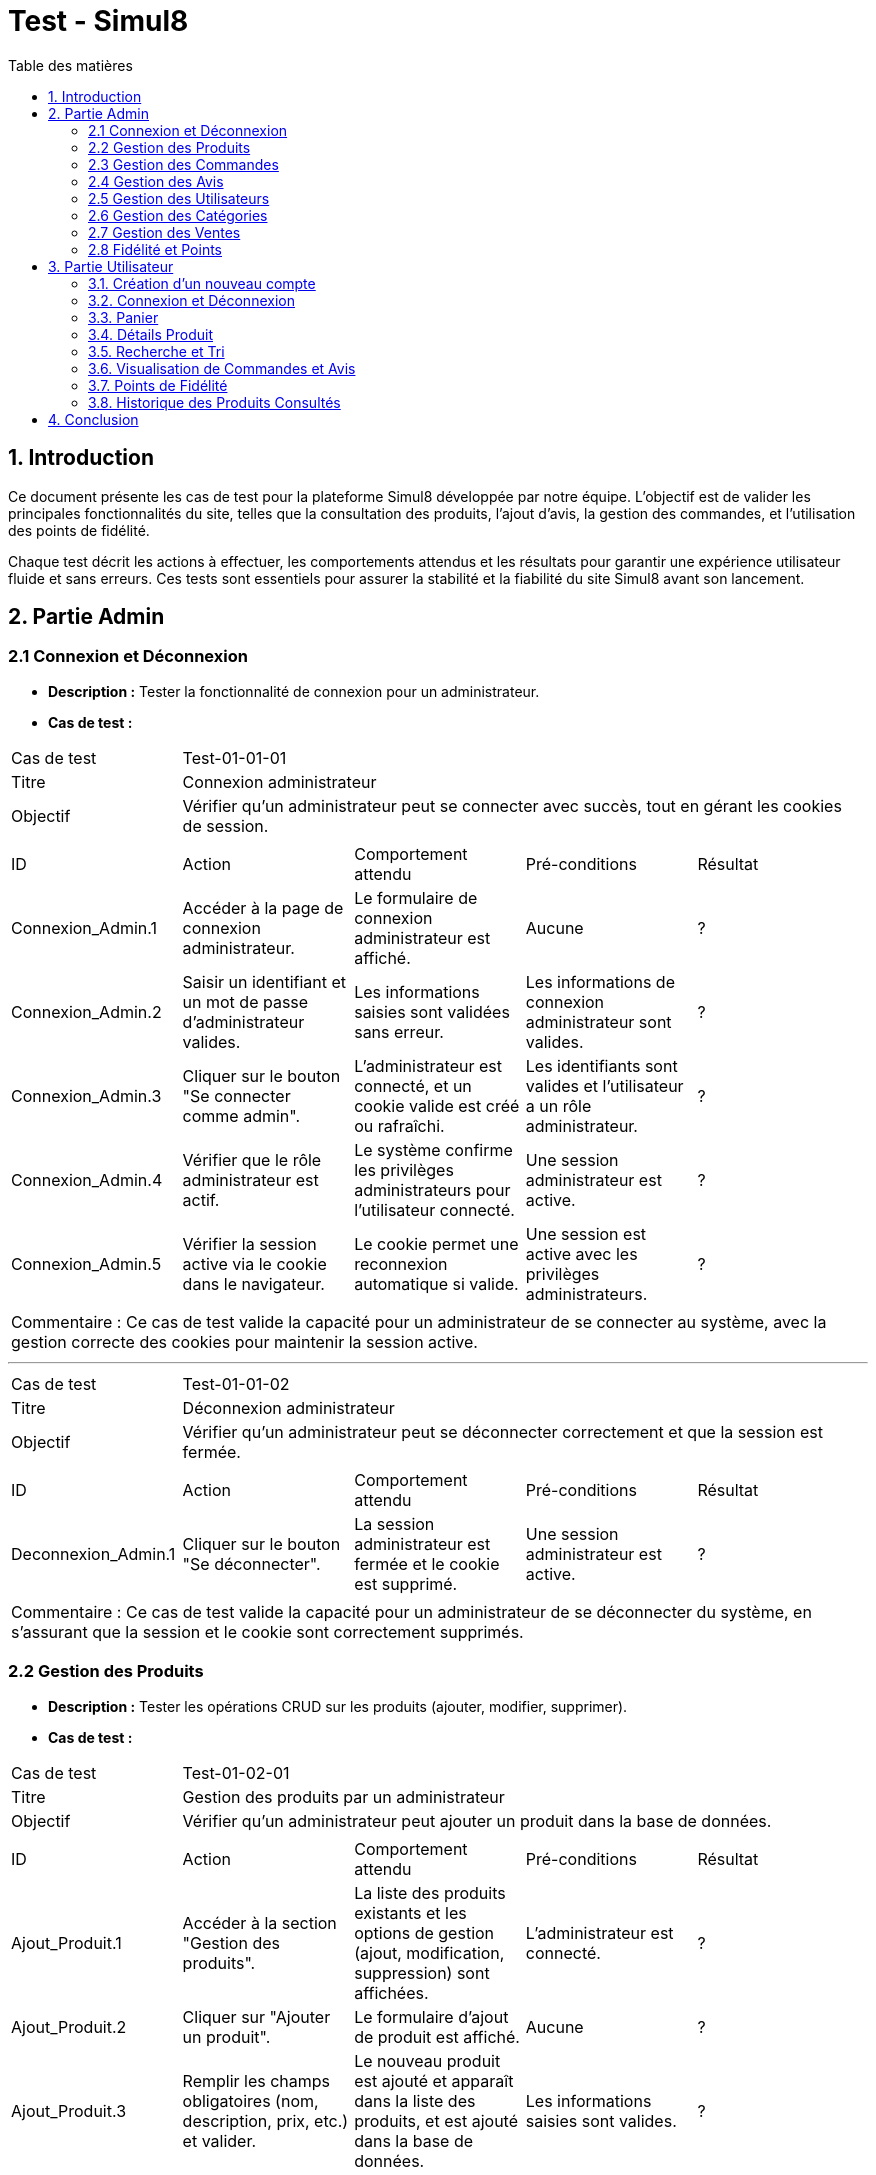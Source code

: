 = Test - Simul8
:toc:
:toc-title: Table des matières
:toclevels: 4

== 1. Introduction
Ce document présente les cas de test pour la plateforme Simul8 développée par notre équipe. L'objectif est de valider les principales fonctionnalités du site, telles que la consultation des produits, l'ajout d'avis, la gestion des commandes, et l'utilisation des points de fidélité.

Chaque test décrit les actions à effectuer, les comportements attendus et les résultats pour garantir une expérience utilisateur fluide et sans erreurs. Ces tests sont essentiels pour assurer la stabilité et la fiabilité du site Simul8 avant son lancement.

== 2. Partie Admin

=== 2.1 Connexion et Déconnexion

- **Description :** Tester la fonctionnalité de connexion pour un administrateur.
- **Cas de test :**

|====
|Cas de test 4+|Test-01-01-01
|Titre 4+|Connexion administrateur
|Objectif 4+|Vérifier qu'un administrateur peut se connecter avec succès, tout en gérant les cookies de session.
5+|
^|ID ^|Action ^|Comportement attendu ^|Pré-conditions ^|Résultat
^|Connexion_Admin.1 ^|Accéder à la page de connexion administrateur. ^|Le formulaire de connexion administrateur est affiché. ^|Aucune ^|?
^|Connexion_Admin.2 ^|Saisir un identifiant et un mot de passe d'administrateur valides. ^|Les informations saisies sont validées sans erreur. ^|Les informations de connexion administrateur sont valides. ^|?
^|Connexion_Admin.3 ^|Cliquer sur le bouton "Se connecter comme admin". ^|L'administrateur est connecté, et un cookie valide est créé ou rafraîchi. ^|Les identifiants sont valides et l'utilisateur a un rôle administrateur. ^|?
^|Connexion_Admin.4 ^|Vérifier que le rôle administrateur est actif. ^|Le système confirme les privilèges administrateurs pour l'utilisateur connecté. ^|Une session administrateur est active. ^|?
^|Connexion_Admin.5 ^|Vérifier la session active via le cookie dans le navigateur. ^|Le cookie permet une reconnexion automatique si valide. ^|Une session est active avec les privilèges administrateurs. ^|?
5+|
5+|Commentaire :
Ce cas de test valide la capacité pour un administrateur de se connecter au système, avec la gestion correcte des cookies pour maintenir la session active.
|====


---


|====
|Cas de test 4+|Test-01-01-02
|Titre 4+|Déconnexion administrateur
|Objectif 4+|Vérifier qu'un administrateur peut se déconnecter correctement et que la session est fermée.
5+|
^|ID ^|Action ^|Comportement attendu ^|Pré-conditions ^|Résultat
^|Deconnexion_Admin.1 ^|Cliquer sur le bouton "Se déconnecter". ^|La session administrateur est fermée et le cookie est supprimé. ^|Une session administrateur est active. ^|?
5+|
5+|Commentaire :
Ce cas de test valide la capacité pour un administrateur de se déconnecter du système, en s'assurant que la session et le cookie sont correctement supprimés.
|====


=== 2.2 Gestion des Produits

- **Description :** Tester les opérations CRUD sur les produits (ajouter, modifier, supprimer).
- **Cas de test :**

|====
|Cas de test 4+|Test-01-02-01
|Titre 4+|Gestion des produits par un administrateur
|Objectif 4+|Vérifier qu'un administrateur peut ajouter un produit dans la base de données.
5+|
^|ID ^|Action ^|Comportement attendu ^|Pré-conditions ^|Résultat
^|Ajout_Produit.1 ^|Accéder à la section "Gestion des produits". ^|La liste des produits existants et les options de gestion (ajout, modification, suppression) sont affichées. ^|L'administrateur est connecté. ^|?
^|Ajout_Produit.2 ^|Cliquer sur "Ajouter un produit". ^|Le formulaire d'ajout de produit est affiché. ^|Aucune ^|?
^|Ajout_Produit.3 ^|Remplir les champs obligatoires (nom, description, prix, etc.) et valider. ^|Le nouveau produit est ajouté et apparaît dans la liste des produits, et est ajouté dans la base de données. ^|Les informations saisies sont valides. ^|?
5+|
5+|Commentaire :
Ce cas de test valide l'ajout d'un produit par l'administrateur, en s'assurant que le produit est bien enregistré dans la base de données et affiché correctement dans la liste des produits.
|====


---


|====
|Cas de test 4+|Test-01-02-02
|Titre 4+|Modification des produits par un administrateur
|Objectif 4+|Vérifier qu'un administrateur peut modifier les informations d'un produit existant.
5+|
^|ID ^|Action ^|Comportement attendu ^|Pré-conditions ^|Résultat
^|Modification_Produit.1 ^|Accéder à la section "Gestion des produits". ^|La liste des produits existants et les options de gestion (ajout, modification, suppression) sont affichées. ^|L'administrateur est connecté. ^|?
^|Modification_Produit.2 ^|Sélectionner un produit existant et cliquer sur "Modifier". ^|Le formulaire de modification du produit sélectionné est affiché. ^|Le produit existe dans la base de données. ^|?
^|Modification_Produit.3 ^|Modifier les informations nécessaires et valider. ^|Les modifications sont enregistrées dans la base de données, et la liste des produits est mise à jour. ^|Les informations saisies sont valides. ^|?
5+|
5+|Commentaire :
Ce cas de test valide la capacité de l'administrateur à modifier un produit, en vérifiant que les changements sont enregistrés correctement dans la base de données et affichés à jour dans l'interface utilisateur.
|====


---


|====
|Cas de test 4+|Test-01-02-03
|Titre 4+|Suppression des produits par un administrateur
|Objectif 4+|Vérifier qu'un administrateur peut supprimer un produit de la base de données.
5+|
^|ID ^|Action ^|Comportement attendu ^|Pré-conditions ^|Résultat
^|Suppression_Produit.1 ^|Accéder à la section "Gestion des produits". ^|La liste des produits existants et les options de gestion (ajout, modification, suppression) sont affichées. ^|L'administrateur est connecté. ^|?
^|Suppression_Produit.2 ^|Sélectionner un produit existant et cliquer sur "Supprimer". ^|Le produit est supprimé de la base de données, et il disparaît de la liste des produits. ^|Le produit existe dans la base de données. ^|?
5+|
5+|Commentaire :
Ce cas de test valide la capacité de l'administrateur à supprimer un produit, en vérifiant que la suppression est correctement appliquée dans la base de données et que le produit ne figure plus dans la liste.
|====


=== 2.3 Gestion des Commandes
- **Fichier :** `ADM-gérer-commandes.png`
- **Description :** Tester la gestion des commandes (visualisation, modification, suppression).
- **Cas de test :**

|====
|Cas de test 4+|Test-03-01-01
|Titre 4+|Consultation des commandes par un administrateur
|Objectif 4+|Vérifier qu'un administrateur peut consulter la liste des commandes existantes dans le système.
5+|
^|ID ^|Action ^|Comportement attendu ^|Pré-conditions ^|Résultat
^|Consultation_Commande.1 ^|Accéder à la section "Consultation des commandes". ^|La liste des commandes s'affiche correctement avec toutes les informations nécessaires. ^|L'administrateur est connecté. ^|?
5+|
5+|Commentaire :
Ce cas de test valide la capacité d'un administrateur à consulter les commandes disponibles dans le système.
|====


---


|====
|Cas de test 4+|Test-03-01-02
|Titre 4+|Mise à jour du statut d'une commande
|Objectif 4+|Vérifier qu'un administrateur peut modifier le statut d'une commande dans le système.
5+|
^|ID ^|Action ^|Comportement attendu ^|Pré-conditions ^|Résultat
^|Mise_à_jour_Commande.1 ^|Sélectionner une commande existante et modifier son statut. ^|Le statut de la commande est mis à jour et enregistré dans le système. ^|L'administrateur est connecté et une commande existe. ^|?
5+|
5+|Commentaire :
Ce cas de test valide la capacité de l'administrateur à changer le statut d'une commande.
|====


---


|====
|Cas de test 4+|Test-03-01-03
|Titre 4+|Suppression d'une commande
|Objectif 4+|Vérifier qu'un administrateur peut supprimer une commande du système.
5+|
^|ID ^|Action ^|Comportement attendu ^|Pré-conditions ^|Résultat
^|Suppression_Commande.1 ^|Sélectionner une commande existante et cliquer sur "Supprimer". ^|La commande est supprimée du système et n'apparaît plus dans la liste des commandes. ^|L'administrateur est connecté et une commande existe. ^|?
5+|
5+|Commentaire :
Ce cas de test valide la capacité de l'administrateur à supprimer une commande du système.
|====

=== 2.4 Gestion des Avis
- **Description :** Tester la gestion des avis utilisateurs sur les produits.
- **Cas de test :**

|====
|Cas de test 4+|Test-01-04-01
|Titre 4+|Consultation des avis produits par un administrateur
|Objectif 4+|Vérifier qu'un administrateur peut consulter les avis des produits.
5+|
^|ID ^|Action ^|Comportement attendu ^|Pré-conditions ^|Résultat
^|Consulter_Avis.1 ^|Accéder à la section "Avis produits". ^|La liste des avis sur les produits est affichée. ^|L'administrateur est connecté. ^|?
^|Consulter_Avis.2 ^|Sélectionner un produit pour voir ses avis. ^|Les avis spécifiques au produit sélectionné sont affichés. ^|Un produit avec des avis est disponible. ^|?
5+|
5+|Commentaire :
Ce cas de test valide la capacité d'un administrateur à consulter les avis utilisateurs sur les produits.
|====


---


|====
|Cas de test 4+|Test-01-04-02
|Titre 4+|Suppression d'un avis produit par un administrateur
|Objectif 4+|Vérifier qu'un administrateur peut supprimer un avis utilisateur sur un produit.
5+|
^|ID ^|Action ^|Comportement attendu ^|Pré-conditions ^|Résultat
^|Suppression_Avis.1 ^|Accéder à la section "Avis produits". ^|La liste des avis sur les produits est affichée. ^|L'administrateur est connecté. ^|?
^|Suppression_Avis.2 ^|Sélectionner un avis à supprimer et cliquer sur "Supprimer". ^|L'avis est supprimé de la liste des avis. ^|Un avis valide est disponible pour suppression. ^|?
5+|
5+|Commentaire :
Ce cas de test valide la capacité d'un administrateur à supprimer un avis utilisateur sur un produit.
|====


---


|====
|Cas de test 4+|Test-01-04-03
|Titre 4+|Réponse à un avis produit par un administrateur
|Objectif 4+|Vérifier qu'un administrateur peut répondre à un avis utilisateur sur un produit.
5+|
^|ID ^|Action ^|Comportement attendu ^|Pré-conditions ^|Résultat
^|Reponse_Avis.1 ^|Accéder à la section "Avis produits". ^|La liste des avis sur les produits est affichée. ^|L'administrateur est connecté. ^|?
^|Reponse_Avis.2 ^|Sélectionner un avis et cliquer sur "Répondre". ^|Un champ de réponse est affiché pour rédiger une réponse. ^|Un avis est sélectionné. ^|?
^|Reponse_Avis.3 ^|Saisir une réponse et cliquer sur "Envoyer". ^|La réponse est ajoutée à l'avis et affichée sous celui-ci. ^|Une réponse est saisie. ^|?
5+|
5+|Commentaire :
Ce cas de test valide la capacité d'un administrateur à répondre à un avis utilisateur sur un produit.
|====

=== 2.5 Gestion des Utilisateurs
- **Fichier :** `ADM-gérer-utilisateurs.png`
- **Description :** Tester la gestion des utilisateurs par un administrateur.
- **Cas de test :**

|====
|Cas de test 4+|Test-01-05-01
|Titre 4+|Consultation de la liste des utilisateurs
|Objectif 4+|Vérifier qu'un administrateur peut consulter la liste des utilisateurs.
5+|
^|ID ^|Action ^|Comportement attendu ^|Pré-conditions ^|Résultat
^|Consulter_Utilisateurs.1 ^|Accéder à la section "Gestion des utilisateurs". ^|La liste complète des utilisateurs est affichée. ^|L'administrateur est connecté. ^|?
^|Consulter_Utilisateurs.2 ^|Utiliser les options de recherche/filtrage pour trouver un utilisateur spécifique. ^|Les résultats affichent les utilisateurs correspondant aux critères de recherche. ^|Des utilisateurs existent dans le système. ^|?
5+|
5+|Commentaire :
Ce cas de test valide la capacité d'un administrateur à consulter et rechercher des utilisateurs.
|====


---


|====
|Cas de test 4+|Test-01-05-02
|Titre 4+|Modification des informations d'un utilisateur
|Objectif 4+|Vérifier qu'un administrateur peut modifier les informations d'un utilisateur existant.
5+|
^|ID ^|Action ^|Comportement attendu ^|Pré-conditions ^|Résultat
^|Modifier_Utilisateur.1 ^|Accéder à la liste des utilisateurs et sélectionner un utilisateur existant. ^|Les informations de l'utilisateur sélectionné sont affichées dans un formulaire de modification. ^|L'utilisateur existe dans la base de données. ^|?
^|Modifier_Utilisateur.2 ^|Modifier les informations (nom, email, rôle, etc.) et valider. ^|Les modifications sont enregistrées dans la base de données, et la liste des utilisateurs est mise à jour. ^|Les informations saisies sont valides. ^|?
5+|
5+|Commentaire :
Ce cas de test valide la capacité d'un administrateur à modifier les informations des utilisateurs.
|====


---


|====
|Cas de test 4+|Test-01-05-03
|Titre 4+|Suppression d'un utilisateur
|Objectif 4+|Vérifier qu'un administrateur peut supprimer un utilisateur.
5+|
^|ID ^|Action ^|Comportement attendu ^|Pré-conditions ^|Résultat
^|Suppression_Utilisateur.1 ^|Accéder à la liste des utilisateurs et sélectionner un utilisateur à supprimer. ^|L'utilisateur est sélectionné pour suppression. ^|L'utilisateur existe dans la base de données. ^|?
^|Suppression_Utilisateur.2 ^|Confirmer la suppression. ^|L'utilisateur est supprimé de la base de données et n'apparaît plus dans la liste. ^|Un utilisateur valide est sélectionné. ^|?
5+|
5+|Commentaire :
Ce cas de test valide la capacité d'un administrateur à supprimer un utilisateur du système.
|====


=== 2.6 Gestion des Catégories
- **Description :** Tester la gestion des catégories (ajout, modification, suppression).

|====
|Cas de test 4+|Test-01-06-01
|Titre 4+|Création d'une catégorie
|Objectif 4+|Vérifier qu'un administrateur peut ajouter une nouvelle catégorie.
5+|
^|ID ^|Action ^|Comportement attendu ^|Pré-conditions ^|Résultat
^|Creation_Categorie.1 ^|Accéder à la section "Gestion des catégories". ^|La liste actuelle des catégories est affichée. ^|L'administrateur est connecté. ^|?
^|Creation_Categorie.2 ^|Cliquer sur "Créer une catégorie". ^|Le formulaire d'ajout de catégorie est affiché. ^|Aucune ^|?
^|Creation_Categorie.3 ^|Remplir les informations nécessaires et valider. ^|La nouvelle catégorie est ajoutée au système et apparaît dans la liste. ^|Les informations saisies sont valides. ^|?
5+|
5+|Commentaire :
Ce cas de test valide la capacité d'un administrateur à créer une catégorie dans le système.
|====

---

|====
|Cas de test 4+|Test-01-06-02
|Titre 4+|Modification d'une catégorie
|Objectif 4+|Vérifier qu'un administrateur peut modifier une catégorie existante.
5+|
^|ID ^|Action ^|Comportement attendu ^|Pré-conditions ^|Résultat
^|Modification_Categorie.1 ^|Accéder à la section "Gestion des catégories". ^|La liste actuelle des catégories est affichée. ^|L'administrateur est connecté. ^|?
^|Modification_Categorie.2 ^|Sélectionner une catégorie existante et cliquer sur "Modifier". ^|Le formulaire de modification de catégorie est affiché. ^|Une catégorie existe dans le système. ^|?
^|Modification_Categorie.3 ^|Modifier les informations nécessaires et valider. ^|Les modifications sont enregistrées et apparaissent dans la liste. ^|Les informations modifiées sont valides. ^|?
5+|
5+|Commentaire :
Ce cas de test valide la capacité d'un administrateur à modifier une catégorie existante dans le système.
|====

---

|====
|Cas de test 4+|Test-01-06-03
|Titre 4+|Suppression d'une catégorie
|Objectif 4+|Vérifier qu'un administrateur peut supprimer une catégorie existante.
5+|
^|ID ^|Action ^|Comportement attendu ^|Pré-conditions ^|Résultat
^|Suppression_Categorie.1 ^|Accéder à la section "Gestion des catégories". ^|La liste actuelle des catégories est affichée. ^|L'administrateur est connecté. ^|?
^|Suppression_Categorie.2 ^|Sélectionner une catégorie et cliquer sur "Supprimer". ^|Une boîte de confirmation est affichée. ^|Une catégorie existe dans le système. ^|?
^|Suppression_Categorie.3 ^|Confirmer la suppression. ^|La catégorie est supprimée du système et ne figure plus dans la liste. ^|La confirmation est validée. ^|?
5+|
5+|Commentaire :
Ce cas de test valide la capacité d'un administrateur à supprimer une catégorie dans le système.
|====


=== 2.7 Gestion des Ventes
- **Description :** Tester la visualisation de l'historique des produits et des ventes.

|====
|Cas de test 4+|Test-01-07-01
|Titre 4+|Consulter les ventes par produit
|Objectif 4+|Vérifier qu'un administrateur peut consulter l'historique des ventes par produit.
5+|
^|ID ^|Action ^|Comportement attendu ^|Pré-conditions ^|Résultat
^|Consultation_Ventes_Produit.1 ^|Accéder à la section "Gestion des ventes". ^|La liste des options de consultation est affichée. ^|L'administrateur est connecté. ^|?
^|Consultation_Ventes_Produit.2 ^|Sélectionner l'option "Consulter les ventes par produit". ^|La liste des produits avec leurs statistiques de vente est affichée. ^|Des ventes de produits existent dans le système. ^|?
^|Consultation_Ventes_Produit.3 ^|Rechercher un produit spécifique ou filtrer les résultats. ^|Les résultats sont mis à jour selon les critères de recherche ou de filtre. ^|Le critère de recherche ou de filtre est valide. ^|?
5+|
5+|Commentaire :
Ce cas de test valide la capacité d'un administrateur à visualiser les ventes classées par produit.
|====

---

|====
|Cas de test 4+|Test-01-07-02
|Titre 4+|Consulter les ventes par catégorie
|Objectif 4+|Vérifier qu'un administrateur peut consulter l'historique des ventes par catégorie.
5+|
^|ID ^|Action ^|Comportement attendu ^|Pré-conditions ^|Résultat
^|Consultation_Ventes_Categorie.1 ^|Accéder à la section "Gestion des ventes". ^|La liste des options de consultation est affichée. ^|L'administrateur est connecté. ^|?
^|Consultation_Ventes_Categorie.2 ^|Sélectionner l'option "Consulter les ventes par catégorie". ^|La liste des catégories avec leurs statistiques de vente est affichée. ^|Des ventes enregistrées existent dans le système. ^|?
^|Consultation_Ventes_Categorie.3 ^|Rechercher une catégorie spécifique ou filtrer les résultats. ^|Les résultats sont mis à jour selon les critères de recherche ou de filtre. ^|Le critère de recherche ou de filtre est valide. ^|?
5+|
5+|Commentaire :
Ce cas de test valide la capacité d'un administrateur à visualiser les ventes classées par catégorie.
|====

---

|====
|Cas de test 4+|Test-01-07-03
|Titre 4+|Exporter les données des ventes
|Objectif 4+|Vérifier qu'un administrateur peut exporter les données des ventes sous forme de fichier.
5+|
^|ID ^|Action ^|Comportement attendu ^|Pré-conditions ^|Résultat
^|Exportation_Ventes.1 ^|Accéder à la section "Gestion des ventes". ^|La liste des options de consultation est affichée. ^|L'administrateur est connecté. ^|?
^|Exportation_Ventes.2 ^|Cliquer sur "Exporter les données des ventes". ^|Une boîte de dialogue pour choisir le format d'export (CSV, Excel, etc.) est affichée. ^|Des ventes enregistrées existent dans le système. ^|?
^|Exportation_Ventes.3 ^|Sélectionner le format d'export et valider. ^|Le fichier contenant les données des ventes est téléchargé. ^|Un format valide est choisi. ^|?
5+|
5+|Commentaire :
Ce cas de test valide la capacité d'un administrateur à exporter les données des ventes pour une analyse externe.
|====


=== 2.8 Fidélité et Points
- **Description :** Tester les fonctionnalités liées au programme de fidélité.

|====
|Cas de test 4+|Test-01-08-01
|Titre 4+|Consultation des points de fidélité d'un utilisateur
|Objectif 4+|Vérifier qu'un administrateur peut consulter les points de fidélité attribués à un utilisateur.
5+|
^|ID ^|Action ^|Comportement attendu ^|Pré-conditions ^|Résultat
^|Consultation_Points.1 ^|Accéder à la section "Programme de fidélité". ^|La liste des utilisateurs avec leurs points de fidélité est affichée. ^|L'administrateur est connecté. ^|?
^|Consultation_Points.2 ^|Sélectionner un utilisateur. ^|Les détails des points de fidélité de l'utilisateur sont affichés. ^|L'utilisateur a des points de fidélité attribués. ^|?
5+|
5+|Commentaire :
Ce cas de test valide la capacité d'un administrateur à consulter les points de fidélité d'un utilisateur spécifique.
|====

---

|====
|Cas de test 4+|Test-01-08-02
|Titre 4+|Modification des points de fidélité d'un utilisateur
|Objectif 4+|Vérifier qu'un administrateur peut modifier les points de fidélité d'un utilisateur dans le système.
5+|
^|ID ^|Action ^|Comportement attendu ^|Pré-conditions ^|Résultat
^|Modification_Points.1 ^|Accéder à la section "Programme de fidélité". ^|La liste des utilisateurs avec leurs points de fidélité est affichée. ^|L'administrateur est connecté. ^|?
^|Modification_Points.2 ^|Sélectionner un utilisateur et cliquer sur "Modifier les points". ^|Le formulaire de modification des points de l'utilisateur est affiché. ^|L'utilisateur a des points de fidélité attribués. ^|?
^|Modification_Points.3 ^|Saisir une nouvelle valeur de points et valider. ^|Les points de l'utilisateur sont mis à jour et enregistrés dans le système. ^|Les informations saisies sont valides. ^|?
5+|
5+|Commentaire :
Ce cas de test valide la capacité d'un administrateur à modifier les points de fidélité d'un utilisateur dans le système.
|====


== 3. Partie Utilisateur
=== 3.1. Création d'un nouveau compte
- **Description :** Tester la fonctionnalité de créer un nouveau compte.
- **Cas de test :**

|====
|Cas de test 4+|Test-02-01-01
|Titre 4+|Créer un nouveau compte utilisateur
|Objectif 4+|Vérifier qu'un nouvel utilisateur peut s'inscrire avec succès.
5+|
^|ID ^|Action ^|Comportement attendu ^|Pré-conditions ^|Résultat
^|Inscription.1 ^|Accéder à la page d'inscription. ^|La page du formulaire d'inscription s'affiche correctement. ^|Aucune ^|?
^|Inscription.2 ^|Remplir le formulaire d'inscription avec des informations valides (nom, email, mot de passe, etc.). ^|Les informations saisies sont acceptées et le bouton "Valider" devient actif. ^|Aucune ^|?
^|Inscription.3 ^|Cliquer sur le bouton "Valider les informations". ^|Les informations sont vérifiées et validées par le système. ^|Les données fournies sont valides. ^|?
^|Inscription.4 ^|Créer un compte utilisateur. ^|Le compte est créé avec succès dans le système. ^|Les informations sont valides et non dupliquées. ^|?
^|Inscription.5 ^|Envoyer un email de confirmation. ^|Un email de confirmation est envoyé à l'adresse email fournie. ^|L'adresse email est valide et accessible. ^|?
5+|
5+|Commentaire :
Ce cas de test valide la procédure complète d'inscription pour un nouvel utilisateur, y compris la création de compte et l'envoi d'un email de confirmation.
|====

=== 3.2. Connexion et Déconnexion
- **Description :** Tester la fonctionnalité de connexion et déconnexion.
- **Cas de test :**

|====
|Cas de test 4+|Test-02-02-01
|Titre 4+|Connexion/Déconnexion utilisateur
|Objectif 4+|Vérifier que l'utilisateur peut se connecter et se déconnecter avec succès.
5+|
^|ID ^|Action ^|Comportement attendu ^|Pré-conditions ^|Résultat
^|Connexion.1 ^|Accéder à la page de connexion. ^|Le formulaire de connexion est affiché. ^|Aucune ^|?
^|Connexion.2 ^|Saisir un identifiant et un mot de passe valides. ^|Les informations saisies sont validées sans erreur. ^|Les informations de connexion sont valides. ^|?
^|Connexion.3 ^|Cliquer sur le bouton "Se connecter". ^|L'utilisateur est connecté, et un cookie valide est créé ou rafraîchi. ^|Les identifiants sont valides. ^|?
^|Deconnexion.1 ^|Cliquer sur le bouton "Se déconnecter". ^|La session est fermée et le cookie est supprimé. ^|Une session utilisateur est active. ^|?
5+|
5+|Commentaire :
Ce cas de test valide la capacité d'un utilisateur à se connecter et se déconnecter du système. Les cookies sont gérés correctement pour maintenir ou supprimer la session utilisateur.
|====

=== 3.3. Panier

- **Description :** Tester la fonctionnalité permettant à un utilisateur d'ajouter un produit au panier et d'afficher une confirmation.
- **Cas de test :**

|====
|Cas de test 4+|Test-02-03-01
|Titre 4+|Ajouter un produit au panier
|Objectif 4+|Vérifier qu'un utilisateur peut ajouter un produit au panier avec succès.
5+|
^|ID ^|Action ^|Comportement attendu ^|Pré-conditions ^|Résultat
^|Ajout_Panier.1 ^|Accéder à la page d'un produit. ^|Les détails du produit sélectionné sont affichés. ^|L'utilisateur est connecté ou non. ^|?
^|Ajout_Panier.2 ^|Cliquer sur le bouton "Ajouter au panier". ^|Le produit est ajouté au panier avec succès. ^|Le produit est en stock et l'utilisateur est connecté ^|?
^|Ajout_Panier.3 ^|Afficher la confirmation d'ajout. ^|Un message de confirmation est affiché, indiquant que le produit a été ajouté au panier. ^|Aucune ^|?
5+|
5+|Commentaire :
Ce cas de test valide la capacité d'un utilisateur à ajouter des produits au panier et à recevoir une confirmation claire et visible.
|====

- **Description :** Tester la fonctionnalité de pouvoir afficher le contenu du panier et de choisir de supprimé le produit du panier ou modifier la quantité et enfin de valider le panier 
- **Cas de test :**

|====
|Cas de test 4+|Test-02-03-02
|Titre 4+|Afficher le contenu du panier
|Objectif 4+|Vérifier qu'un utilisateur peut consulter le contenu de son panier.
5+|
^|ID ^|Action ^|Comportement attendu ^|Pré-conditions ^|Résultat
^|Panier_Affichage.1 ^|Accéder à la section "Mon Panier". ^|Le contenu actuel du panier est affiché avec les produits et leurs détails (nom, quantité, prix). ^|L'utilisateur a des produits dans son panier. ^|?
5+|
5+|Commentaire :
Ce cas de test valide que le contenu du panier est correctement affiché pour l'utilisateur.
|====


---


|====
|Cas de test 4+|Test-02-03-03
|Titre 4+|Modifier la quantité d’un produit dans le panier
|Objectif 4+|Vérifier qu’un utilisateur peut modifier la quantité d’un produit déjà présent dans le panier.
5+|
^|ID ^|Action ^|Comportement attendu ^|Pré-conditions ^|Résultat
^|Modifier_Quantité.1 ^|Accéder à la section "Mon Panier". ^|Le panier affiche tous les produits présents avec leurs quantités actuelles. ^|L’utilisateur a des produits dans son panier. ^|?
^|Modifier_Quantité.2 ^|Cliquer sur le champ de quantité d’un produit et entrer une nouvelle valeur. ^|La quantité est mise à jour et le total est recalculé automatiquement. ^|Le produit est en stock pour la quantité demandée. ^|?
5+|
5+|Commentaire :
Ce cas de test valide que la modification des quantités est possible et que le total du panier est correctement mis à jour.
|====

---


|====
|Cas de test 4+|Test-02-03-04
|Titre 4+|Supprimer un produit du panier
|Objectif 4+|Vérifier qu'un utilisateur peut supprimer un produit de son panier.
5+|
^|ID ^|Action ^|Comportement attendu ^|Pré-conditions ^|Résultat
^|Supprimer_Produit.1 ^|Accéder à la section "Mon Panier". ^|Le panier affiche tous les produits présents avec leurs détails. ^|L'utilisateur a des produits dans son panier. ^|?
^|Supprimer_Produit.2 ^|Cliquer sur le bouton "Supprimer" d'un produit. ^|Le produit est retiré du panier et le total est recalculé automatiquement. ^|Le produit est déjà ajouté au panier. ^|?
5+|
5+|Commentaire :
Ce cas de test valide la suppression d'un produit du panier et la mise à jour correcte des totaux.
|====


---


|====
|Cas de test 4+|Test-02-03-05
|Titre 4+|Valider le panier
|Objectif 4+|Vérifier qu'un utilisateur peut valider son panier pour passer à l'étape de paiement.
5+|
^|ID ^|Action ^|Comportement attendu ^|Pré-conditions ^|Résultat
^|Validation_Panier.1 ^|Cliquer sur le bouton "Valider le panier". ^|Le système redirige vers la page de paiement ou de confirmation de commande. ^|Le panier contient au moins un produit. ^|?
5+|
5+|Commentaire :
Ce cas de test valide que la transition entre le panier et l'étape de paiement fonctionne correctement.
|====


=== 3.4. Détails Produit
- **Description :** Tester la consultation des détails d'un produit.

|====
|Cas de test 4+|Test-02-04-01
|Titre 4+|Afficher les détails d'un produit
|Objectif 4+|Vérifier qu'un utilisateur peut consulter les détails d'un produit.
5+|
^|ID ^|Action ^|Comportement attendu ^|Pré-conditions ^|Résultat
^|Consultation_Produit.1 ^|Accéder à la page d'accueil ou effectuer une recherche. ^|La liste des produits disponibles est affichée. ^|L'utilisateur est connecté ou non connecté. ^|?
^|Consultation_Produit.2 ^|Cliquer sur un produit spécifique. ^|Les détails du produit sélectionné (prix, description, photos, avis, etc.) sont affichés. ^|Le produit sélectionné existe dans la base de données. ^|?
5+|
5+|Commentaire :
Ce cas de test valide la capacité de base d'un utilisateur à visualiser les détails d'un produit spécifique.
|====

---

|====
|Cas de test 4+|Test-02-04-02
|Titre 4+|Vérifier l'affichage des informations produit
|Objectif 4+|Vérifier que les informations associées à un produit sont correctement affichées.
5+|
^|ID ^|Action ^|Comportement attendu ^|Pré-conditions ^|Résultat
^|Informations_Produit.1 ^|Accéder à un produit spécifique depuis la liste ou la recherche. ^|Les informations principales (nom, prix, description) sont affichées correctement. ^|Le produit possède des informations enregistrées. ^|?
^|Informations_Produit.2 ^|Afficher les photos du produit. ^|Les photos du produit sont affichées en haute résolution. ^|Le produit dispose d'images associées. ^|?
^|Informations_Produit.3 ^|Afficher les avis et notes. ^|Les avis et notes des utilisateurs sont visibles et lisibles. ^|Des avis ont été enregistrés pour ce produit. ^|?
^|Informations_Produit.4 ^|Vérifier le stock et les options de regroupement. ^|Les informations de stock et de regroupement (variantes, couleurs, tailles) sont affichées. ^|Le produit possède des options enregistrées. ^|?
5+|
5+|Commentaire :
Ce cas de test vérifie que toutes les informations associées à un produit sont visibles, correctes et complètes pour l'utilisateur.
|====


=== 3.5. Recherche et Tri
- **Description :** Tester la visualisation des produits, l'application de filtres, et la consultation des détails d'un produit.
- **Cas de test :**

|====
|Cas de test 4+|Test-02-05-01
|Titre 4+|Rechercher et filtrer un produit
|Objectif 4+|Vérifier qu'un utilisateur peut afficher, filtrer, et voir les détails d'un produit.
5+|
^|ID ^|Action ^|Comportement attendu ^|Pré-conditions ^|Résultat
^|Recherche.1 ^|Afficher la liste des produits. ^|Une liste complète des produits disponibles est affichée. ^|Aucun filtre ou tri n'est appliqué. ^|?
^|Recherche.2 ^|Appliquer un filtre (ex : catégorie, marque). ^|La liste est filtrée selon les critères sélectionnés. ^|Des produits correspondent au filtre appliqué. ^|?
^|Recherche.3 ^|Cliquer sur un produit dans la liste. ^|Les détails complets du produit sélectionné sont affichés. ^|Le produit sélectionné est disponible. ^|?
5+|
5+|Commentaire :
Ce cas de test valide la capacité de l'utilisateur à rechercher et filtrer des produits, ainsi qu'à consulter leurs détails.
|====


- **Description :** Tester la recherche de produits via des mots-clés ou en sélectionnant une catégorie spécifique.
- **Cas de test :**

|====
|Cas de test 4+|Test-02-05-02
|Titre 4+|Rechercher un produit par catégorie
|Objectif 4+|Vérifier qu'un utilisateur peut rechercher des produits via des mots-clés ou une catégorie spécifique.
5+|
^|ID ^|Action ^|Comportement attendu ^|Pré-conditions ^|Résultat
^|Catégorie.1 ^|Entrer des mots-clés dans la barre de recherche. ^|Le système affiche les résultats correspondant aux mots-clés saisis. ^|Des produits existent correspondant aux mots-clés saisis. ^|?
^|Catégorie.2 ^|Sélectionner une catégorie dans le menu déroulant. ^|Le système affiche uniquement les produits liés à cette catégorie. ^|La catégorie sélectionnée contient des produits. ^|?
5+|
5+|Commentaire :
Ce cas de test vérifie la recherche basée sur des mots-clés et des catégories pour garantir que l'utilisateur peut trouver les produits recherchés efficacement.
|====


- **Description :** Tester la fonctionnalité de tri des produits par prix croissant et décroissant.
- **Cas de test :**

|====
|Cas de test 4+|Test-02-05-03
|Titre 4+|Trier les produits par prix
|Objectif 4+|Vérifier que l'utilisateur peut trier les produits par prix croissant et décroissant.
5+|
^|ID ^|Action ^|Comportement attendu ^|Pré-conditions ^|Résultat
^|Tri_Prix.1 ^|Appliquer un tri par prix croissant. ^|Les produits sont affichés dans l'ordre croissant des prix. ^|Des produits sont listés. ^|?
^|Tri_Prix.2 ^|Appliquer un tri par prix décroissant. ^|Les produits sont affichés dans l'ordre décroissant des prix. ^|Des produits sont listés. ^|?
^|Tri_Prix.3 ^|Changer de critère de tri. ^|Le système met immédiatement à jour l'affichage selon le nouveau critère. ^|Des produits sont listés. ^|?
5+|
5+|Commentaire :
Ce cas de test valide les fonctionnalités de tri par prix, garantissant que l'utilisateur peut facilement comparer les produits.
|====


=== 3.6. Visualisation de Commandes et Avis

- **Description :** Tester la visualisation des commandes et l'ajout d'un avis sur un produit.
- **Cas de test :**
|====
|Cas de test 4+|Test-02-06-01
|Titre 4+|Afficher l'historique des commandes
|Objectif 4+|Vérifier qu'un utilisateur peut afficher l'historique de ses commandes passées.
5+|
^|ID ^|Action ^|Comportement attendu ^|Pré-conditions ^|Résultat
^|Historique_Commande.1 ^|Accéder à la section "Historique des commandes" depuis le profil utilisateur. ^|L'historique des commandes est affiché avec toutes les commandes passées, incluant les détails de chaque commande. ^|L'utilisateur doit être connecté et avoir des commandes passées. ^|?
^|Historique_Commande.2 ^|Cliquer sur une commande spécifique. ^|Les détails de la commande sélectionnée (produits, prix, date, etc.) sont affichés correctement. ^|La commande sélectionnée existe dans l'historique de l'utilisateur. ^|?
5+|
5+|Commentaire :
Ce cas de test valide la capacité de l'utilisateur à consulter l'historique de ses commandes passées.
|====

---

|====
|Cas de test 4+|Test-02-06-02
|Titre 4+|Laisser un avis avec une photo
|Objectif 4+|Vérifier qu'un utilisateur peut laisser un avis sur un produit et ajouter une photo à l'avis.
5+|
^|ID ^|Action ^|Comportement attendu ^|Pré-conditions ^|Résultat
^|Ajout_Avis.1 ^|Accéder à la page de détail d'un produit acheté. ^|La page de détail du produit acheté s'affiche correctement. ^|L'utilisateur doit avoir acheté le produit. ^|?
^|Ajout_Avis.2 ^|Cliquer sur "Laisser un avis" pour le produit sélectionné. ^|L'interface permettant de saisir un avis et d'ajouter une photo s'affiche. ^|L'utilisateur doit avoir accès à l'option d'ajout d'avis. ^|?
^|Ajout_Avis.3 ^|Rédiger un avis et ajouter une photo. ^|L'avis est écrit, et une photo peut être téléchargée avec l'avis. ^|Le produit doit permettre l'ajout d'une photo avec l'avis. ^|?
^|Ajout_Avis.4 ^|Soumettre l'avis avec la photo. ^|L'avis et la photo sont envoyés et associés au produit, visible pour les autres utilisateurs. ^|L'utilisateur doit avoir un produit disponible pour laisser un avis. ^|?
5+|
5+|Commentaire :
Ce cas de test valide la possibilité pour un utilisateur de laisser un avis accompagné d'une photo sur un produit qu'il a acheté.
|====


  
=== 3.7. Points de Fidélité
- **Description :** Tester la consultation et l'utilisation des points de fidélité.
- **Cas de test :**
|====
|Cas de test 4+|Test-02-07-01
|Titre 4+|Consulter le solde de points de fidélité
|Objectif 4+|Vérifier qu'un utilisateur peut consulter son solde de points sans problème.
5+|
^|ID ^|Action ^|Comportement attendu ^|Pré-conditions ^|Résultat
^|Fidélité.1 ^|Accéder à l'espace de fidélité. ^|Le solde de points actuel de l'utilisateur est affiché correctement. ^|L'utilisateur est connecté à son compte. ^|?
^|Fidélité.2 ^|Consulter le solde de points. ^|Le système affiche avec exactitude le nombre de points disponibles. ^|Des points existent sur le compte de l'utilisateur. ^|?
5+|
5+|Commentaire :
Ce cas de test valide que l'utilisateur peut vérifier facilement son solde de points dans l'interface de fidélité.
|====


---


|====
|Cas de test 4+|Test-02-07-02
|Titre 4+|Utiliser des points de fidélité pour une commande
|Objectif 4+|Vérifier qu'un utilisateur peut utiliser ses points de fidélité pour réduire le montant total d'une commande.
5+|
^|ID ^|Action ^|Comportement attendu ^|Pré-conditions ^|Résultat
^|Fidélité.3 ^|Choisir d'utiliser des points pour une commande. ^|Le montant total de la commande est réduit en fonction des points utilisés. ^|L'utilisateur dispose d'un solde de points suffisant. ^|?
^|Fidélité.4 ^|Valider la commande après utilisation des points. ^|Le solde de points est mis à jour correctement après validation de la commande. ^|Une commande valide est en cours. ^|?
5+|
5+|Commentaire :
Ce cas de test valide que l'utilisateur peut utiliser ses points pour bénéficier d'une réduction, et que le solde est mis à jour en conséquence.
|====


=== 3.8. Historique des Produits Consultés

- **Description :** Tester la fonctionnalité d'historique des produits consultés par un utilisateur.
- **Cas de test :**
|====
|Cas de test 4+|Test-02-08-01
|Titre 4+|Afficher l'historique des consultations
|Objectif 4+|Vérifier qu'un utilisateur peut afficher l'historique de ses consultations de produits.
5+|
^|ID ^|Action ^|Comportement attendu ^|Pré-conditions ^|Résultat
^|Historique_Consultation.1 ^|Accéder à la section "Historique des consultations". ^|La liste des produits consultés s'affiche avec les détails de chaque produit (nom, date de consultation, etc.). ^|L'utilisateur a consulté des produits au préalable. ^|?
^|Historique_Consultation.2 ^|Afficher les détails d'un produit dans l'historique. ^|Les détails du produit sélectionné s'affichent correctement. ^|Un produit est présent dans l'historique. ^|?
^|Historique_Consultation.3 ^|Vérifier que l'historique est automatiquement mis à jour après une nouvelle consultation. ^|Les nouvelles consultations sont ajoutées à l'historique en temps réel. ^|Aucune ^|?
5+|
5+|Commentaire :
Ce cas de test valide la capacité du système à enregistrer et afficher l'historique des produits consultés par un utilisateur.
|====



== 4. Conclusion
Les tests réalisés permettent de valider les fonctionnalités clés de la plateforme Simul8, assurant ainsi une expérience utilisateur optimale. En vérifiant la consultation des produits, la gestion des commandes, l'ajout d'avis, et l'utilisation des points de fidélité, nous nous assurons que chaque fonctionnalité répond aux attentes des utilisateurs. Ces tests garantissent que le site est stable, performant et prêt pour un lancement sans faille.
